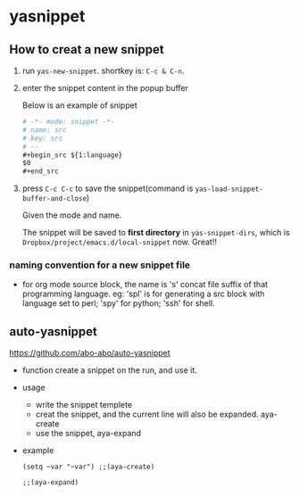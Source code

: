 * yasnippet
** How to creat a new snippet
   1. run ~yas-new-snippet~. shortkey is: ~C-c & C-n~.
   2. enter the snippet content in the popup buffer 
      
      Below is an example of snippet
      #+begin_src org
      # -*- mode: snippet -*-
      # name: src
      # key: src
      # --
      ,#+begin_src ${1:language}
      $0
      ,#+end_src
      #+end_src
   3. press ~C-c C-c~ to save the snippet(command is ~yas-load-snippet-buffer-and-close~)
      
      Given the mode and name. 
      
      The snippet will be saved to *first directory* in ~yas-snippet-dirs~, which is ~Dropbox/project/emacs.d/local-snippet~ now. Great!!
*** naming convention for a new snippet file
    - for org mode source block, the name is 's' concat file suffix of that programming language. eg: 'spl' is for generating a src block with language set to perl; 'spy' for python; 'ssh' for shell.
** auto-yasnippet
   https://github.com/abo-abo/auto-yasnippet
   - function
     create a snippet on the run, and use it.
   - usage
     - write the snippet templete
     - creat the snippet, and the current line will also be expanded. aya-create
     - use the snippet, aya-expand
   - example
     #+begin_src elisp
     (setq ~var "~var") ;;(aya-create)

     ;;(aya-expand)
     #+end_src


   
